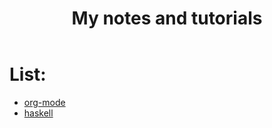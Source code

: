 #+TITLE: My notes and tutorials

* List:
- [[https://github.com/paymaan/tut-notes/blob/master/org-mode.org][org-mode]]
- [[https://github.com/paymaan/tut-notes/blob/master/haskell.org][haskell]]
